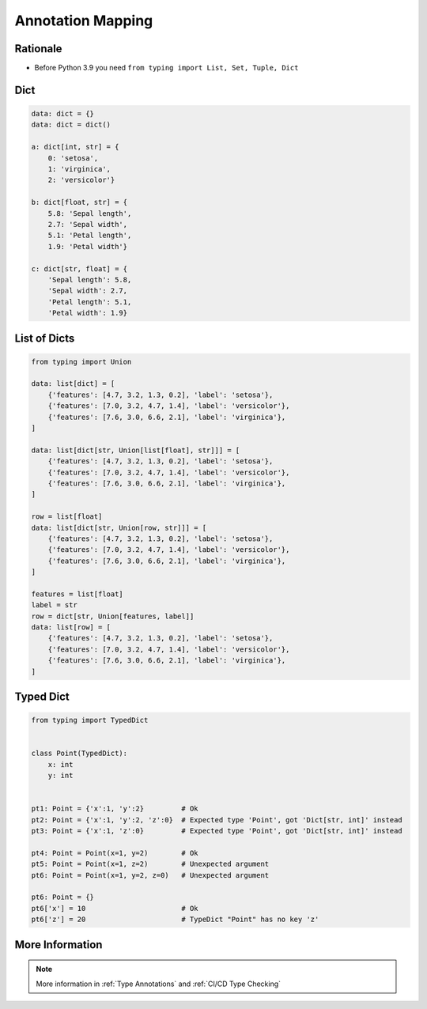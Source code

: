 .. _Advanced Annotation Mapping:

******************
Annotation Mapping
******************


Rationale
=========
* Before Python 3.9 you need ``from typing import List, Set, Tuple, Dict``

.. versionadded:: 3.9
    :pep:`585` -- Type Hinting Generics In Standard Collections

Dict
====
.. code-block:: python

    data: dict = {}
    data: dict = dict()

    a: dict[int, str] = {
        0: 'setosa',
        1: 'virginica',
        2: 'versicolor'}

    b: dict[float, str] = {
        5.8: 'Sepal length',
        2.7: 'Sepal width',
        5.1: 'Petal length',
        1.9: 'Petal width'}

    c: dict[str, float] = {
        'Sepal length': 5.8,
        'Sepal width': 2.7,
        'Petal length': 5.1,
        'Petal width': 1.9}


List of Dicts
=============
.. code-block:: python

    from typing import Union

    data: list[dict] = [
        {'features': [4.7, 3.2, 1.3, 0.2], 'label': 'setosa'},
        {'features': [7.0, 3.2, 4.7, 1.4], 'label': 'versicolor'},
        {'features': [7.6, 3.0, 6.6, 2.1], 'label': 'virginica'},
    ]

    data: list[dict[str, Union[list[float], str]]] = [
        {'features': [4.7, 3.2, 1.3, 0.2], 'label': 'setosa'},
        {'features': [7.0, 3.2, 4.7, 1.4], 'label': 'versicolor'},
        {'features': [7.6, 3.0, 6.6, 2.1], 'label': 'virginica'},
    ]

    row = list[float]
    data: list[dict[str, Union[row, str]]] = [
        {'features': [4.7, 3.2, 1.3, 0.2], 'label': 'setosa'},
        {'features': [7.0, 3.2, 4.7, 1.4], 'label': 'versicolor'},
        {'features': [7.6, 3.0, 6.6, 2.1], 'label': 'virginica'},
    ]

    features = list[float]
    label = str
    row = dict[str, Union[features, label]]
    data: list[row] = [
        {'features': [4.7, 3.2, 1.3, 0.2], 'label': 'setosa'},
        {'features': [7.0, 3.2, 4.7, 1.4], 'label': 'versicolor'},
        {'features': [7.6, 3.0, 6.6, 2.1], 'label': 'virginica'},
    ]


Typed Dict
==========
.. versionadded:: Python 3.8
    :pep:`589` -- TypedDict: Type Hints for Dictionaries with a Fixed Set of Keys

.. code-block:: python

    from typing import TypedDict


    class Point(TypedDict):
        x: int
        y: int


    pt1: Point = {'x':1, 'y':2}         # Ok
    pt2: Point = {'x':1, 'y':2, 'z':0}  # Expected type 'Point', got 'Dict[str, int]' instead
    pt3: Point = {'x':1, 'z':0}         # Expected type 'Point', got 'Dict[str, int]' instead

    pt4: Point = Point(x=1, y=2)        # Ok
    pt5: Point = Point(x=1, z=2)        # Unexpected argument
    pt6: Point = Point(x=1, y=2, z=0)   # Unexpected argument

    pt6: Point = {}
    pt6['x'] = 10                       # Ok
    pt6['z'] = 20                       # TypeDict "Point" has no key 'z'


More Information
================
.. note:: More information in :ref:`Type Annotations` and :ref:`CI/CD Type Checking`
